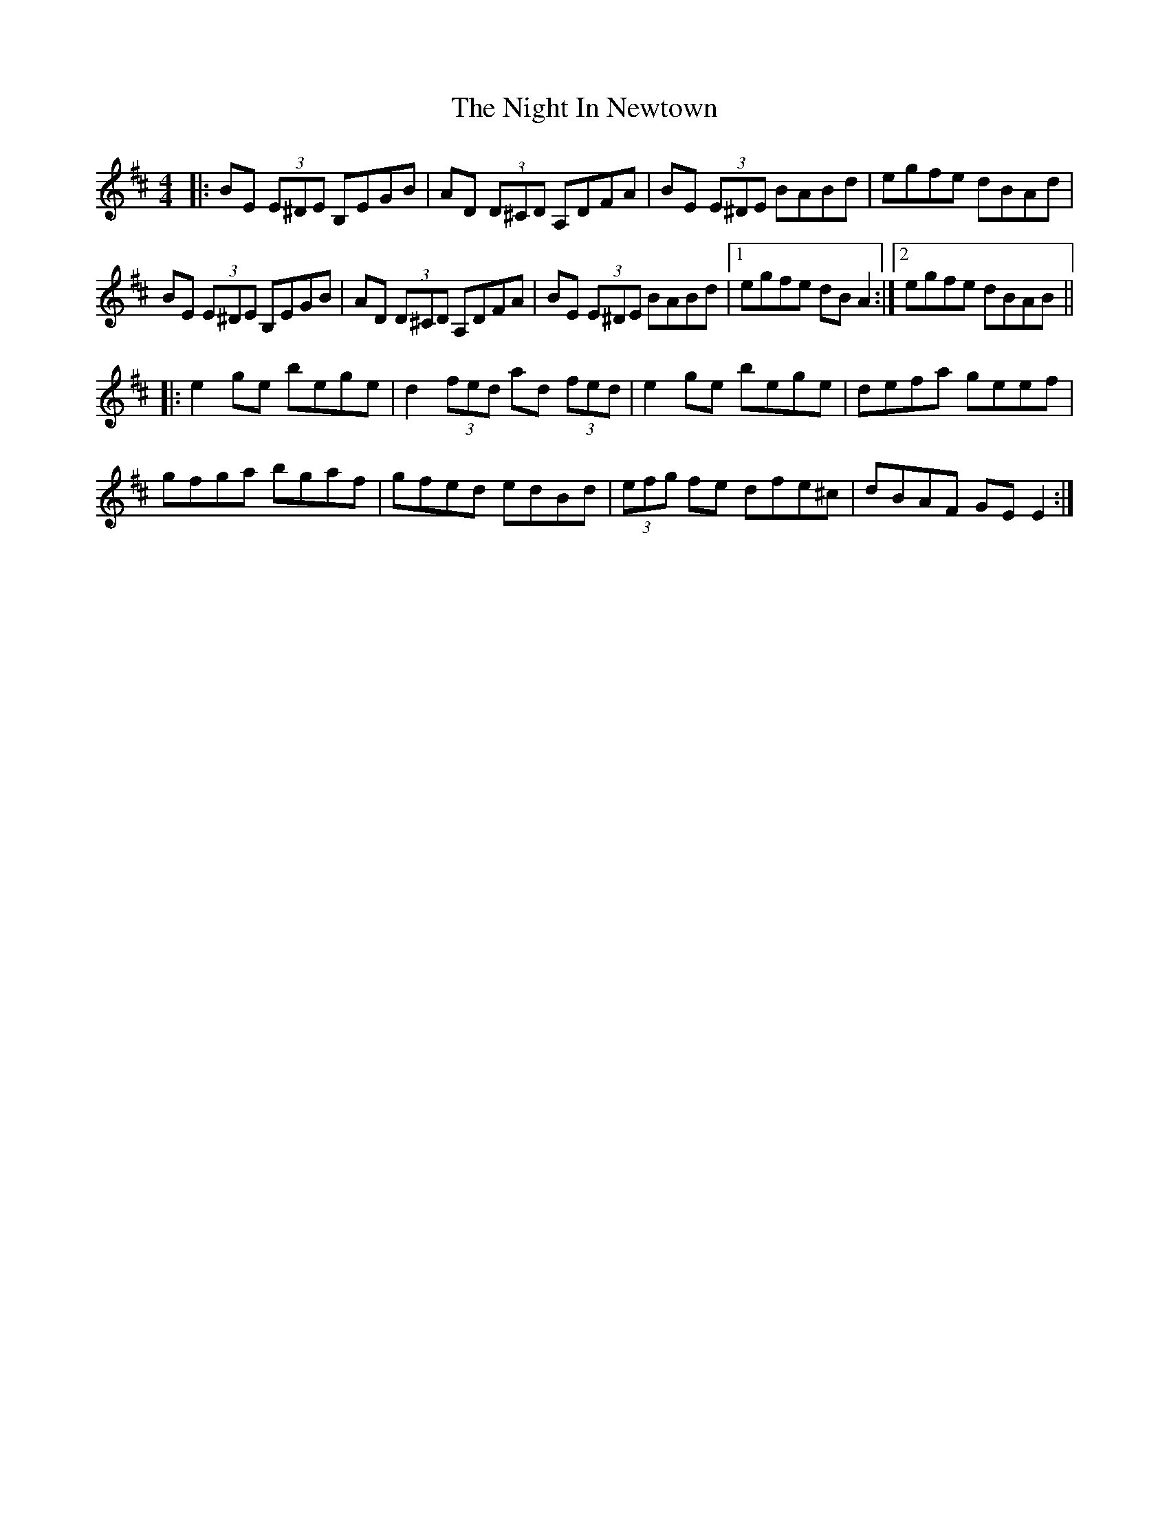 X: 29449
T: Night In Newtown, The
R: reel
M: 4/4
K: Edorian
|:BE (3E^DE B,EGB|AD (3D^CD A,DFA|BE (3E^DE BABd|egfe dBAd|
BE (3E^DE B,EGB|AD (3D^CD A,DFA|BE (3E^DE BABd|1 egfe dBA2:|2 egfe dBAB||
|:e2ge bege|d2 (3fed ad (3fed|e2ge bege|defa geef|
gfga bgaf|gfed edBd|(3efg fe dfe^c|dBAF GEE2:|

